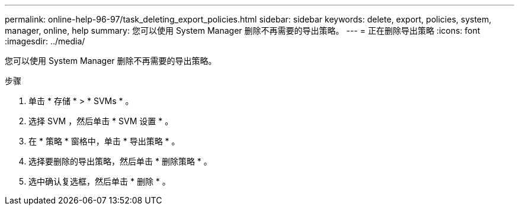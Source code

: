 ---
permalink: online-help-96-97/task_deleting_export_policies.html 
sidebar: sidebar 
keywords: delete, export, policies, system, manager, online, help 
summary: 您可以使用 System Manager 删除不再需要的导出策略。 
---
= 正在删除导出策略
:icons: font
:imagesdir: ../media/


[role="lead"]
您可以使用 System Manager 删除不再需要的导出策略。

.步骤
. 单击 * 存储 * > * SVMs * 。
. 选择 SVM ，然后单击 * SVM 设置 * 。
. 在 * 策略 * 窗格中，单击 * 导出策略 * 。
. 选择要删除的导出策略，然后单击 * 删除策略 * 。
. 选中确认复选框，然后单击 * 删除 * 。

